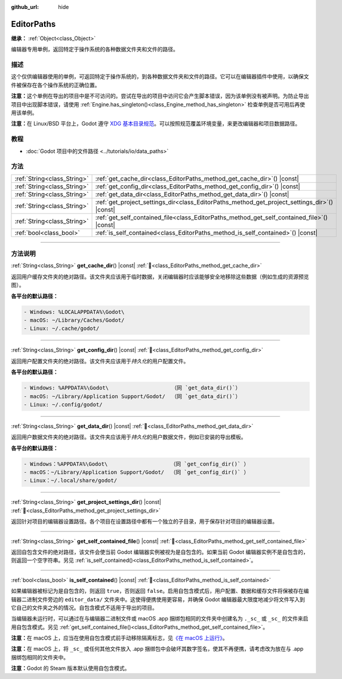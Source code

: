 :github_url: hide

.. DO NOT EDIT THIS FILE!!!
.. Generated automatically from Godot engine sources.
.. Generator: https://github.com/godotengine/godot/tree/4.4/doc/tools/make_rst.py.
.. XML source: https://github.com/godotengine/godot/tree/4.4/doc/classes/EditorPaths.xml.

.. _class_EditorPaths:

EditorPaths
===========

**继承：** :ref:`Object<class_Object>`

编辑器专用单例，返回特定于操作系统的各种数据文件夹和文件的路径。

.. rst-class:: classref-introduction-group

描述
----

这个仅供编辑器使用的单例，可返回特定于操作系统的，到各种数据文件夹和文件的路径。它可以在编辑器插件中使用，以确保文件被保存在各个操作系统的正确位置。

\ **注意：**\ 这个单例在导出的项目中是不可访问的。尝试在导出的项目中访问它会产生脚本错误，因为该单例没有被声明。为防止导出项目中出现脚本错误，请使用 :ref:`Engine.has_singleton()<class_Engine_method_has_singleton>` 检查单例是否可用后再使用该单例。

\ **注意：**\ 在 Linux/BSD 平台上，Godot 遵守 `XDG 基本目录规范 <https://specifications.freedesktop.org/basedir-spec/basedir-spec-latest.html>`__\ 。可以按照规范覆盖环境变量，来更改编辑器和项目数据路径。

.. rst-class:: classref-introduction-group

教程
----

- :doc:`Godot 项目中的文件路径 <../tutorials/io/data_paths>`

.. rst-class:: classref-reftable-group

方法
----

.. table::
   :widths: auto

   +-----------------------------+--------------------------------------------------------------------------------------------------+
   | :ref:`String<class_String>` | :ref:`get_cache_dir<class_EditorPaths_method_get_cache_dir>`\ (\ ) |const|                       |
   +-----------------------------+--------------------------------------------------------------------------------------------------+
   | :ref:`String<class_String>` | :ref:`get_config_dir<class_EditorPaths_method_get_config_dir>`\ (\ ) |const|                     |
   +-----------------------------+--------------------------------------------------------------------------------------------------+
   | :ref:`String<class_String>` | :ref:`get_data_dir<class_EditorPaths_method_get_data_dir>`\ (\ ) |const|                         |
   +-----------------------------+--------------------------------------------------------------------------------------------------+
   | :ref:`String<class_String>` | :ref:`get_project_settings_dir<class_EditorPaths_method_get_project_settings_dir>`\ (\ ) |const| |
   +-----------------------------+--------------------------------------------------------------------------------------------------+
   | :ref:`String<class_String>` | :ref:`get_self_contained_file<class_EditorPaths_method_get_self_contained_file>`\ (\ ) |const|   |
   +-----------------------------+--------------------------------------------------------------------------------------------------+
   | :ref:`bool<class_bool>`     | :ref:`is_self_contained<class_EditorPaths_method_is_self_contained>`\ (\ ) |const|               |
   +-----------------------------+--------------------------------------------------------------------------------------------------+

.. rst-class:: classref-section-separator

----

.. rst-class:: classref-descriptions-group

方法说明
--------

.. _class_EditorPaths_method_get_cache_dir:

.. rst-class:: classref-method

:ref:`String<class_String>` **get_cache_dir**\ (\ ) |const| :ref:`🔗<class_EditorPaths_method_get_cache_dir>`

返回用户缓存文件夹的绝对路径。该文件夹应该用于临时数据，关闭编辑器时应该能够安全地移除这些数据（例如生成的资源预览图）。

\ **各平台的默认路径：**\ 

.. code:: text

    - Windows: %LOCALAPPDATA%\Godot\
    - macOS: ~/Library/Caches/Godot/
    - Linux: ~/.cache/godot/

.. rst-class:: classref-item-separator

----

.. _class_EditorPaths_method_get_config_dir:

.. rst-class:: classref-method

:ref:`String<class_String>` **get_config_dir**\ (\ ) |const| :ref:`🔗<class_EditorPaths_method_get_config_dir>`

返回用户配置文件夹的绝对路径。该文件夹应该用于\ *持久化*\ 的用户配置文件。

\ **各平台的默认路径：**\ 

.. code:: text

    - Windows: %APPDATA%\Godot\                    （同 `get_data_dir()`）
    - macOS: ~/Library/Application Support/Godot/  （同 `get_data_dir()`）
    - Linux: ~/.config/godot/

.. rst-class:: classref-item-separator

----

.. _class_EditorPaths_method_get_data_dir:

.. rst-class:: classref-method

:ref:`String<class_String>` **get_data_dir**\ (\ ) |const| :ref:`🔗<class_EditorPaths_method_get_data_dir>`

返回用户数据文件夹的绝对路径。该文件夹应该用于\ *持久化*\ 的用户数据文件，例如已安装的导出模板。

\ **各平台的默认路径：**\ 

.. code:: text

    - Windows：%APPDATA%\Godot\                    （同 `get_config_dir()` ）
    - macOS：~/Library/Application Support/Godot/  （同 `get_config_dir()` ）
    - Linux：~/.local/share/godot/

.. rst-class:: classref-item-separator

----

.. _class_EditorPaths_method_get_project_settings_dir:

.. rst-class:: classref-method

:ref:`String<class_String>` **get_project_settings_dir**\ (\ ) |const| :ref:`🔗<class_EditorPaths_method_get_project_settings_dir>`

返回针对项目的编辑器设置路径。各个项目在设置路径中都有一个独立的子目录，用于保存针对项目的编辑器设置。

.. rst-class:: classref-item-separator

----

.. _class_EditorPaths_method_get_self_contained_file:

.. rst-class:: classref-method

:ref:`String<class_String>` **get_self_contained_file**\ (\ ) |const| :ref:`🔗<class_EditorPaths_method_get_self_contained_file>`

返回自包含文件的绝对路径，该文件会使当前 Godot 编辑器实例被视为是自包含的。如果当前 Godot 编辑器实例不是自包含的，则返回一个空字符串。另见 :ref:`is_self_contained()<class_EditorPaths_method_is_self_contained>`\ 。

.. rst-class:: classref-item-separator

----

.. _class_EditorPaths_method_is_self_contained:

.. rst-class:: classref-method

:ref:`bool<class_bool>` **is_self_contained**\ (\ ) |const| :ref:`🔗<class_EditorPaths_method_is_self_contained>`

如果编辑器被标记为是自包含的，则返回 ``true``\ ，否则返回 ``false``\ 。启用自包含模式后，用户配置、数据和缓存文件将保被存在编辑器二进制文件旁边的 ``editor_data/`` 文件夹中。这使得便携使用更容易，并确保 Godot 编辑器最大限度地减少将文件写入到它自己的文件夹之外的情况。自包含模式不适用于导出的项目。

当编辑器未运行时，可以通过在与编辑器二进制文件或 macOS .app 捆绑包相同的文件夹中创建名为 ``._sc_`` 或 ``_sc_`` 的文件来启用自包含模式。另见 :ref:`get_self_contained_file()<class_EditorPaths_method_get_self_contained_file>`\ 。

\ **注意：**\ 在 macOS 上，应当在使用自包含模式前手动移除隔离标志，见\ `《在 macOS 上运行》 <https://docs.godotengine.org/en/stable/tutorials/export/running_on_macos.html>`__\ 。

\ **注意：**\ 在 macOS 上，将 ``_sc_`` 或任何其他文件放入 .app 捆绑包中会破坏其数字签名，使其不再便携，请考虑改为放在与 .app 捆绑包相同的文件夹中。

\ **注意：**\ Godot 的 Steam 版本默认使用自包含模式。

.. |virtual| replace:: :abbr:`virtual (本方法通常需要用户覆盖才能生效。)`
.. |const| replace:: :abbr:`const (本方法无副作用，不会修改该实例的任何成员变量。)`
.. |vararg| replace:: :abbr:`vararg (本方法除了能接受在此处描述的参数外，还能够继续接受任意数量的参数。)`
.. |constructor| replace:: :abbr:`constructor (本方法用于构造某个类型。)`
.. |static| replace:: :abbr:`static (调用本方法无需实例，可直接使用类名进行调用。)`
.. |operator| replace:: :abbr:`operator (本方法描述的是使用本类型作为左操作数的有效运算符。)`
.. |bitfield| replace:: :abbr:`BitField (这个值是由下列位标志构成位掩码的整数。)`
.. |void| replace:: :abbr:`void (无返回值。)`

